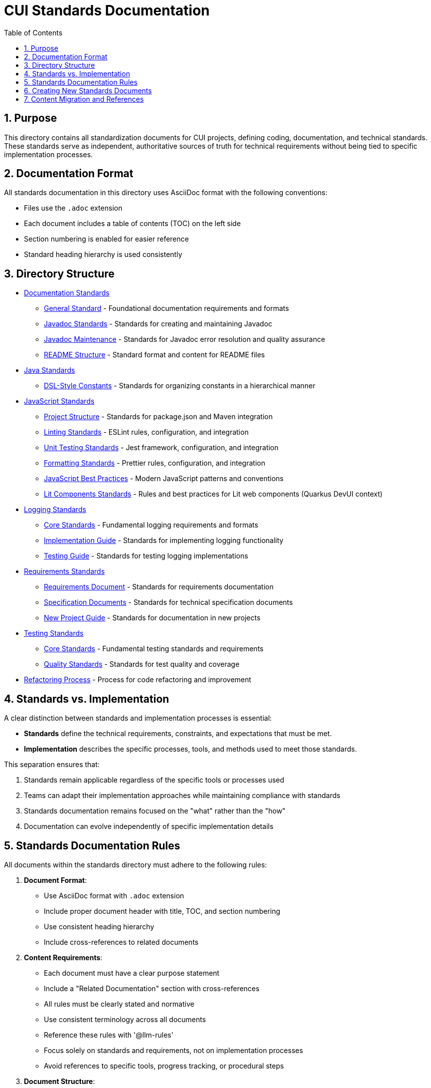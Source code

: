 = CUI Standards Documentation
:toc: left
:toclevels: 3
:sectnums:

== Purpose
This directory contains all standardization documents for CUI projects, defining coding, documentation, and technical standards. These standards serve as independent, authoritative sources of truth for technical requirements without being tied to specific implementation processes.

== Documentation Format
All standards documentation in this directory uses AsciiDoc format with the following conventions:

* Files use the `.adoc` extension
* Each document includes a table of contents (TOC) on the left side
* Section numbering is enabled for easier reference
* Standard heading hierarchy is used consistently

== Directory Structure
* xref:documentation/README.adoc[Documentation Standards]
** xref:documentation/general-standard.adoc[General Standard] - Foundational documentation requirements and formats
** xref:documentation/javadoc-standards.adoc[Javadoc Standards] - Standards for creating and maintaining Javadoc
** xref:documentation/javadoc-maintenance.adoc[Javadoc Maintenance] - Standards for Javadoc error resolution and quality assurance
** xref:documentation/readme-structure.adoc[README Structure] - Standard format and content for README files
* xref:java/README.adoc[Java Standards]
** xref:java/dsl-style-constants.adoc[DSL-Style Constants] - Standards for organizing constants in a hierarchical manner
* xref:javascript/README.adoc[JavaScript Standards]
** xref:javascript/project-structure.adoc[Project Structure] - Standards for package.json and Maven integration
** xref:javascript/linting-standards.adoc[Linting Standards] - ESLint rules, configuration, and integration
** xref:javascript/unit-testing-standards.adoc[Unit Testing Standards] - Jest framework, configuration, and integration
** xref:javascript/formatting-standards.adoc[Formatting Standards] - Prettier rules, configuration, and integration
** xref:javascript/javascript-best-practices.adoc[JavaScript Best Practices] - Modern JavaScript patterns and conventions
** xref:javascript/lit-components-standards.adoc[Lit Components Standards] - Rules and best practices for Lit web components (Quarkus DevUI context)
* xref:logging/README.adoc[Logging Standards]
** xref:logging/core-standards.adoc[Core Standards] - Fundamental logging requirements and formats
** xref:logging/implementation-guide.adoc[Implementation Guide] - Standards for implementing logging functionality
** xref:logging/testing-guide.adoc[Testing Guide] - Standards for testing logging implementations
* xref:requirements/README.adoc[Requirements Standards]
** xref:requirements/requirements-document.adoc[Requirements Document] - Standards for requirements documentation
** xref:requirements/specification-documents.adoc[Specification Documents] - Standards for technical specification documents
** xref:requirements/new-project-guide.adoc[New Project Guide] - Standards for documentation in new projects
* xref:testing/README.adoc[Testing Standards]
** xref:testing/core-standards.adoc[Core Standards] - Fundamental testing standards and requirements
** xref:testing/quality-standards.adoc[Quality Standards] - Standards for test quality and coverage
* xref:process/refactoring_process.adoc[Refactoring Process] - Process for code refactoring and improvement

== Standards vs. Implementation

A clear distinction between standards and implementation processes is essential:

* *Standards* define the technical requirements, constraints, and expectations that must be met.
* *Implementation* describes the specific processes, tools, and methods used to meet those standards.

This separation ensures that:

1. Standards remain applicable regardless of the specific tools or processes used
2. Teams can adapt their implementation approaches while maintaining compliance with standards
3. Standards documentation remains focused on the "what" rather than the "how"
4. Documentation can evolve independently of specific implementation details

== Standards Documentation Rules

All documents within the standards directory must adhere to the following rules:

1. *Document Format*: 
   * Use AsciiDoc format with `.adoc` extension
   * Include proper document header with title, TOC, and section numbering
   * Use consistent heading hierarchy
   * Include cross-references to related documents

2. *Content Requirements*:
   * Each document must have a clear purpose statement
   * Include a "Related Documentation" section with cross-references
   * All rules must be clearly stated and normative
   * Use consistent terminology across all documents
   * Reference these rules with '@llm-rules'
   * Focus solely on standards and requirements, not on implementation processes
   * Avoid references to specific tools, progress tracking, or procedural steps

3. *Document Structure*:
   * Place documents in the appropriate subdirectory based on topic
   * Update the main README.adoc when adding new documents
   * Avoid duplicating content across multiple documents
   * Update all links that referred to previous documents
   * Documents in the standards directory must not reference anything within llm-rules

4. *Code Examples*:
   * Include practical, runnable code examples where appropriate
   * Use syntax highlighting for code blocks
   * Follow the established coding standards in examples
   * Provide explanations for complex code patterns

5. *Maintenance*:
   * Keep documents up-to-date with current best practices
   * Remove duplicate content when found
   * Consolidate related information into a single authoritative source
   * Ensure all cross-references remain valid

== Creating New Standards Documents
When creating new standards documents, follow these guidelines:

1. Use AsciiDoc format with `.adoc` extension
2. Include the following document header:
+
[source,asciidoc]
----
= Document Title
:toc: left
:toclevels: 3
:sectnums:

== Purpose
Brief description of the document's purpose.

== Related Documentation
* xref:path/to/related-doc.adoc[Related Document]: Brief description
----

3. Place the document in the appropriate subdirectory
4. Update this README.adoc to include the new document
5. Follow the structure patterns defined in existing documents

== Content Migration and References

When moving or consolidating content within the standards directory, follow these guidelines:

1. *Content Migration*:
   * Ensure all content is properly formatted in AsciiDoc
   * Update all cross-references in the new document
   * Remove duplicate content after migration is complete

2. *Reference Updates*:
   * Update all references to the migrated document in other files
   * Use xref for references in AsciiDoc files (e.g., `xref:path/to/document.adoc[Document Title]`)
   * Check for and update references in all standards documents

3. *Handling References from llm-rules*:
   * If a document in the standards directory needs to be referenced from llm-rules, use one of these approaches:
     .. Create a proxy document in standards that redirects to the appropriate content
     .. Update the llm-rules document to point directly to the standards document
     .. Consolidate the content from both sources into a single authoritative document

4. *Resolving Circular References*:
   * If you encounter circular references between standards and llm-rules, please select from these options:
     .. Move all related content to standards and update references
     .. Create a new consolidated document in standards that combines all related content
     .. Refactor the document structure to eliminate the circular dependency
     .. Maintain separate documents but clearly define their relationship and purpose
